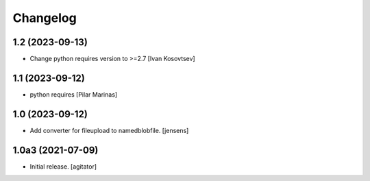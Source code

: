Changelog
=========


1.2 (2023-09-13)
----------------

* Change python requires version to >=2.7 [Ivan Kosovtsev]

1.1 (2023-09-12)
----------------

* python requires [Pilar Marinas]

1.0 (2023-09-12)
----------------

- Add converter for fileupload to namedblobfile.
  [jensens]


1.0a3 (2021-07-09)
------------------

- Initial release.
  [agitator]
